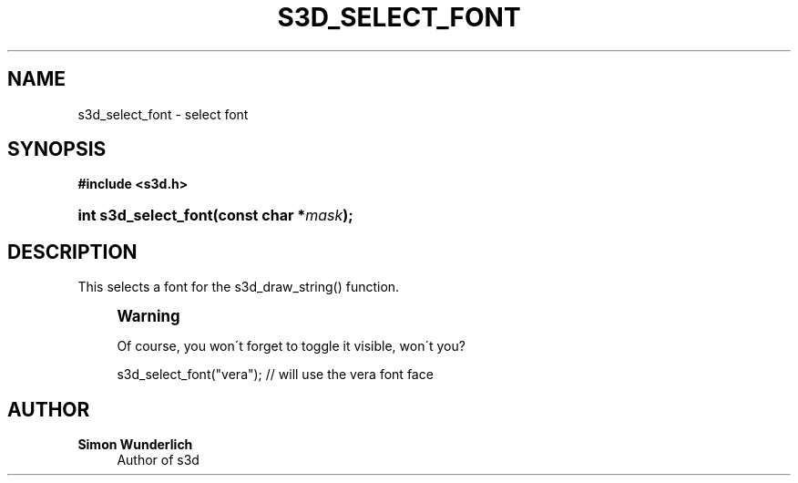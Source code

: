 '\" t
.\"     Title: s3d_select_font
.\"    Author: Simon Wunderlich
.\" Generator: DocBook XSL Stylesheets
.\"
.\"    Manual: s3d Manual
.\"    Source: s3d
.\"  Language: English
.\"
.TH "S3D_SELECT_FONT" "3" "" "s3d" "s3d Manual"
.\" -----------------------------------------------------------------
.\" * set default formatting
.\" -----------------------------------------------------------------
.\" disable hyphenation
.nh
.\" disable justification (adjust text to left margin only)
.ad l
.\" -----------------------------------------------------------------
.\" * MAIN CONTENT STARTS HERE *
.\" -----------------------------------------------------------------
.SH "NAME"
s3d_select_font \- select font
.SH "SYNOPSIS"
.sp
.ft B
.nf
#include <s3d\&.h>
.fi
.ft
.HP \w'int\ s3d_select_font('u
.BI "int s3d_select_font(const\ char\ *" "mask" ");"
.SH "DESCRIPTION"
.PP
This selects a font for the s3d_draw_string() function\&.
.if n \{\
.sp
.\}
.RS 4
.it 1 an-trap
.nr an-no-space-flag 1
.nr an-break-flag 1
.br
.ps +1
\fBWarning\fR
.ps -1
.br
.PP
Of course, you won\'t forget to toggle it visible, won\'t you?
.sp .5v
.RE
.sp
.if n \{\
.RS 4
.\}
.nf
 s3d_select_font("vera"); // will use the vera font face
.fi
.if n \{\
.RE
.\}
.SH "AUTHOR"
.PP
\fBSimon Wunderlich\fR
.RS 4
Author of s3d
.RE
